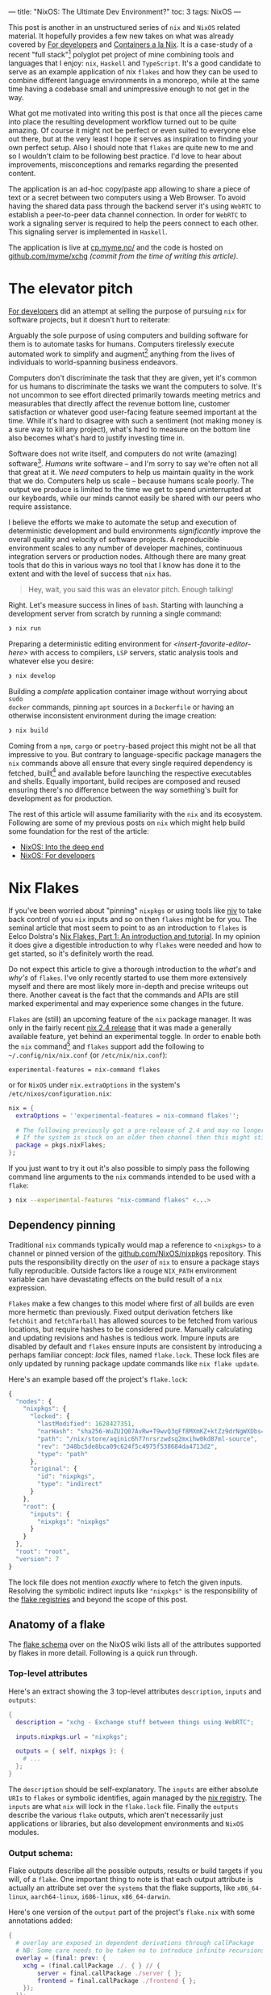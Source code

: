 ---
title: "NixOS: The Ultimate Dev Environment?"
toc: 3
tags: NixOS
---

This post is another in an unstructured series of ~nix~ and ~NixOS~ related
material. It hopefully provides a few new takes on what was already covered by
[[file:2020-01-26-nixos-for-development.org][For developers]] and [[file:2021-09-16-containers-a-la-nix.org][Containers a la Nix]]. It is a case-study of a recent "full
stack"[fn:1] polyglot pet project of mine combining tools and languages that I
enjoy: ~nix~, ~Haskell~ and ~TypeScript~. It's a good candidate to serve as an
example application of nix ~flakes~ and how they can be used to combine
different language environments in a monorepo, while at the same time having a
codebase small and unimpressive enough to not get in the way.

What got me motivated into writing this post is that once all the pieces came
into place the resulting development workflow turned out to be quite amazing. Of
course it might not be perfect or even suited to everyone else out there, but at
the very least I hope it serves as inspiration to finding your own perfect
setup. Also I should note that ~flakes~ are quite new to me and so I wouldn't
claim to be following best practice. I'd love to hear about improvements,
misconceptions and remarks regarding the presented content.

The application is an ad-hoc copy/paste app allowing to share a piece of text or
a secret between two computers using a Web Browser. To avoid having the shared
data pass through the backend server it's using ~WebRTC~ to establish a
peer-to-peer data channel connection. In order for ~WebRTC~ to work a signaling
server is required to help the peers connect to each other. This signaling
server is implemented in ~Haskell~.

The application is live at [[https://cp.myme.no/][cp.myme.no/]] and the code is hosted on
[[https://github.com/myme/xchg/tree/988ae84389e5c701a10eba2a16aef18dab727dd6][github.com/myme/xchg]] /(commit from the time of writing this article)/.

[fn:1] As in nothing more fancy than both backend and frontend web technologies.

* The elevator pitch

[[file:2020-01-26-nixos-for-development.html#again-why-nix][For developers]] did an attempt at selling the purpose of pursuing ~nix~ for
software projects, but it doesn't hurt to reiterate:

Arguably the sole purpose of using computers and building software for them is
to automate tasks for humans. Computers tirelessly execute automated work to
simplify and augment[fn:2] anything from the lives of individuals to
world-spanning business endeavors.

Computers don't discriminate the task that they are given, yet it's common for
us humans to discriminate the tasks we want the computers to solve. It's not
uncommon to see effort directed primarily towards meeting metrics and
measurables that directly affect the revenue bottom line, customer satisfaction
or whatever good user-facing feature seemed important at the time. While it's
hard to disagree with such a sentiment (not making money is a sure way to kill
any project), what's hard to measure on the bottom line also becomes what's hard
to justify investing time in.

Software does not write itself, and computers do not write (amazing)
software[fn:3]. /Humans/ write software – and I'm sorry to say we're often not
all that great at it. We /need/ computers to help us maintain quality in the
work that we do. Computers help us scale – because humans scale poorly. The
output we produce is limited to the time we get to spend uninterrupted at our
keyboards, while our minds cannot easily be shared with our peers who require
assistance.

I believe the efforts we make to automate the setup and execution of
deterministic development and build environments /significantly/ improve the
overall quality and velocity of software projects. A reproducible environment
scales to any number of developer machines, continuous integration servers or
production nodes. Although there are many great tools that do this in various
ways no tool that I know has done it to the extent and with the level of success
that ~nix~ has.

#+begin_quote
Hey, wait, you said this was an elevator pitch. Enough talking!
#+end_quote

Right. Let's measure success in lines of ~bash~. Starting with launching a
development server from scratch by running a single command:

#+begin_src bash
❯ nix run
#+end_src

Preparing a deterministic editing environment for
/<insert-favorite-editor-here>/ with access to compilers, ~LSP~ servers, static
analysis tools and whatever else you desire:

#+begin_src bash
❯ nix develop
#+end_src

Building a /complete/ application container image without worrying about ~sudo
docker~ commands, pinning ~apt~ sources in a ~Dockerfile~ or having an
otherwise inconsistent environment during the image creation:

#+begin_src bash
❯ nix build
#+end_src

Coming from a ~npm~, ~cargo~ or ~poetry~-based project this might not be all
that impressive to you. But contrary to language-specific package managers the
~nix~ commands above all ensure that every single required dependency is
fetched, built[fn:4] and available before launching the respective executables
and shells. Equally important, build recipes are composed and reused ensuring
there's no difference between the way something's built for development as for
production.

#+begin_note
The rest of this article will assume familiarity with the ~nix~ and its
ecosystem. Following are some of my previous posts on ~nix~ which might help
build some foundation for the rest of the article:

- [[file:2019-07-01-nixos-into-the-deep-end.org][NixOS: Into the deep end]]
- [[file:2020-01-26-nixos-for-development.org][NixOS: For developers]]
#+end_note

[fn:2] My parents might argue "to complicate", but I digress.

[fn:3] I'm sorry [[https://copilot.github.com/][Copilot]] - Yeah, feel free to disagree, but no, I'm not fearing
for my job just yet.

[fn:4] Or fetched from binary cache if unchanged.

* Nix Flakes

If you've been worried about "pinning" ~nixpkgs~ or using tools like [[https://github.com/nmattia/niv][niv]] to take
back control of you ~nix~ inputs and so on then ~flakes~ might be for you. The
seminal article that most seem to point to as an introduction to ~flakes~ is
Eelco Dolstra's [[https://www.tweag.io/blog/2020-05-25-flakes/][Nix Flakes, Part 1: An introduction and tutorial]]. In my opinion
it does give a digestible introduction to why ~flakes~ were needed and how to
get started, so it's definitely worth the read.

Do not expect this article to give a thorough introduction to the /what's/ and
/why's/ of ~flakes~. I've only recently started to use them more extensively
myself and there are most likely more in-depth and precise writeups out there.
Another caveat is the fact that the commands and APIs are still marked
experimental and may experience some changes in the future.

~Flakes~ are (still) an upcoming feature of the ~nix~ package manager. It was
only in the fairly recent [[https://discourse.nixos.org/t/nix-2-4-released/15822][nix 2.4 release]] that it was made a generally available
feature, yet behind an experimental toggle. In order to enable both the ~nix~
command[fn:5] and ~flakes~ support add the following to ~~/.config/nix/nix.conf~
(or ~/etc/nix/nix.conf~):

#+begin_example
experimental-features = nix-command flakes
#+end_example

or for ~NixOS~ under ~nix.extraOptions~ in the system's
~/etc/nixos/configuration.nix~:

#+begin_src nix
nix = {
  extraOptions = ''experimental-features = nix-command flakes'';

  # The following previously got a pre-release of 2.4 and may no longer be necessary.
  # If the system is stuck on an older then channel then this might still be useful.
  package = pkgs.nixFlakes;
};
#+end_src

If you just want to try it out it's also possible to simply pass the following
command line arguments to the ~nix~ commands intended to be used with a ~flake~:

#+begin_src bash
❯ nix --experimental-features "nix-command flakes" <...>
#+end_src

[fn:5] Traditionally ~nix~ commands are dash-separated like ~nix-store~,
~nix-build~, ~nix-shell~, etc.

** Dependency pinning

Traditional ~nix~ commands typically would map a reference to ~<nixpkgs>~ to a
channel or pinned version of the [[https://github.com/NixOS/nixpkgs][github.com/NixOS/nixpkgs]] repository. This puts
the responsibility directly on the /user/ of ~nix~ to ensure a package stays
fully reproducible. Outside factors like a rouge ~NIX_PATH~ environment variable
can have devastating effects on the build result of a ~nix~ expression.

~Flakes~ make a few changes to this model where first of all builds are even
more hermetic than previously. Fixed output derivation fetchers like ~fetchGit~
and ~fetchTarball~ has allowed sources to be fetched from various locations, but
require hashes to be considered pure. Manually calculating and updating
revisions and hashes is tedious work. Impure inputs are disabled by default and
~flakes~ ensure inputs are consistent by introducing a perhaps familiar concept:
/lock/ files, named ~flake.lock~. These lock files are only updated by running
package update commands like ~nix flake update~.

Here's an example based off the project's ~flake.lock~:

#+begin_src js
{
  "nodes": {
    "nixpkgs": {
      "locked": {
        "lastModified": 1628427351,
        "narHash": "sha256-WuZUIQ07AvRw+T9wvQ3qFf8MXmKZ+ktZz9drNgWXDbs=",
        "path": "/nix/store/aqinic6h77nrsrzwdsq2mxihw0kd87ml-source",
        "rev": "348bc5de8bca09c624f5c4975f538684da4713d2",
        "type": "path"
      },
      "original": {
        "id": "nixpkgs",
        "type": "indirect"
      }
    },
    "root": {
      "inputs": {
        "nixpkgs": "nixpkgs"
      }
    }
  },
  "root": "root",
  "version": 7
}
#+end_src

#+begin_note
The lock file does not mention /exactly/ where to fetch the given inputs.
Resolving the symbolic indirect inputs like ~"nixpkgs"~ is the responsibility of
the [[https://nixos.org/manual/nix/unstable/command-ref/new-cli/nix3-registry.html][flake registries]] and beyond the scope of this post.
#+end_note

** Anatomy of a flake

The [[https://nixos.wiki/wiki/Flakes#Flake_schema][flake schema]] over on the NixOS wiki lists all of the attributes supported by
flakes in more detail. Following is a quick run through.

*** Top-level attributes

Here's an extract showing the 3 top-level attributes ~description~, ~inputs~ and
~outputs~:

#+begin_src nix
{
  description = "xchg - Exchange stuff between things using WebRTC";

  inputs.nixpkgs.url = "nixpkgs";

  outputs = { self, nixpkgs }: {
    # ...
  };
}
#+end_src

The ~description~ should be self-explanatory. The ~inputs~ are either absolute
~URIs~ to ~flakes~ or symbolic identifies, again managed by the [[https://nixos.org/manual/nix/unstable/command-ref/new-cli/nix3-registry.html][nix registry]].
The ~inputs~ are what ~nix~ will lock in the ~flake.lock~ file. Finally the
~outputs~ describe the various ~flake~ outputs, which aren't necessarily just
applications or libraries, but also development environments and ~NixOS~
modules.

*** Output schema:

Flake outputs describe all the possible outputs, results or build targets if you
will, of a ~flake~. One important thing to note is that each output attribute is
actually an attribute set over the ~systems~ that the flake supports, like
~x86_64-linux~, ~aarch64-linux~, ~i686-linux~, ~x86_64-darwin~.

Here's one version of the ~output~ part of the project's ~flake.nix~ with some
annotations added:

#+begin_src nix
{
  # overlay are exposed in dependent derivations through callPackage
  # NB: Some care needs to be taken no to introduce infinite recursions.
  overlay = (final: prev: {
    xchg = (final.callPackage ./. { } // {
        server = final.callPackage ./server { };
        frontend = final.callPackage ./frontend { };
    });
  });

  # executed by `nix run`
  apps = forAllSystems (system: { dev = nixpkgsFor.${system}.xchg.dev; });

  # executed by `nix build .#name`
  packages = forAllSystems (system:
    let pkgs = nixpkgsFor.${system};
    in {
      image = pkgs.xchg.image;
      server = pkgs.xchg.server.server;
      static = pkgs.xchg.frontend.static;
    });

  # executed by `nix buil` (no name, aka default package)
  defaultPackage = forAllSystems (system: self.packages.${system}.image);

  # executed by `nix develop` (also used by nix-direnv's "use flake")
  devShell = forAllSystems (system:
    mergeEnvs nixpkgsFor.${system}
    (with self.devShells.${system}; [ frontend server ]));

  # executed by `nix develop .#name` (development shells)
  devShells = forAllSystems (system:
    let
      pkgs = nixpkgsFor.${system};
      haskellPackages = pkgs.haskellPackages;
    in {
      frontend = pkgs.xchg.frontend.shell;
      server = pkgs.xchg.server.shell;
    });
}
#+end_src

*** Home-grown utilities

The ~nix~ expressions above do get a bit convoluted due to a couple of functions
called ~forAllSystems~ and ~nixpkgsFor~. The reasoning behind these utilities is
to generate ~nixpkgs~ and outputs for all valid systems. Using helper functions
like these avoids some repetitive code where attribute sets for each supported
system would have to be defined for each output. Here are their definitions:

#+begin_src nix
let
  supportedSystems = [ "x86_64-linux" ];
  forAllSystems = f: nixpkgs.lib.genAttrs supportedSystems (system: f system);
  nixpkgsFor = forAllSystems (system:
    import nixpkgs {
      inherit system;
      overlays = [ self.overlay ];
    });

in {
  # ...
}
#+end_src

**** ~forAllSystems~

Building an attribute set by mapping a function over all the supported systems.
Typically this is useful to create derivations for all supported systems by
reusing a single derivation definition.

**** ~nixpkgsFor~

Instantiates the ~nixpkgs~ package set for all the supported systems as well as
including the flake's own ~overlay~ which contains the derivations being built.

*** Flake utils

There are tools for these kind of things if we don't want to write these small
utilities ourselves. Particularly ~eachDefaultSystem~ from
[[https://github.com/numtide/flake-utils#eachdefaultsystem---system---attrs][github.com/numtide/flake-utils]] helps to reduce the complexity of a flake by
allowing to specify an outputs set which is shared for all supported systems. To
make use of it ~flake-utils~ can be added just as another input to the flake. It
would turn the expression into something like the following, producing the exact
same outputs as before while looking a bit cleaner:

#+begin_src nix
{
  inputs.nixpkgs.url = "nixpkgs";
  inputs.flake-utils.url = "github:numtide/flake-utils";

  # Note how `flake-utils` becomes an input to the outputs
  outputs = { self, nixpkgs, flake-utils }:
    # This creates equal attribute sets for each supported system
    flake-utils.lib.eachDefaultSystem (system:
      let
        pkgs = import nixpkgs {
          inherit system;
          overlays = [ overlay ];
        };

        overlay = (final: prev: {
          xchg = (final.callPackage ./. { } // {
            server = final.callPackage ./server { };
            frontend = final.callPackage ./frontend { };
          });
        });

      # Instead of "rec" (which is susceptible to infinite recursion),
      # referring to sibling outputs can be done using `self.${system}.<output>`.
      in rec {
        inherit overlay;
        apps = { dev = pkgs.xchg.dev; };
        packages = {
          image = pkgs.xchg.image;
          server = pkgs.xchg.server.server;
          static = pkgs.xchg.frontend.static;
        };
        defaultPackage = packages.image;
        checks = packages;
        devShell = mergeEnvs pkgs (with devShells; [ frontend server ]);
        devShells = {
          frontend = pkgs.xchg.frontend.shell;
          server = pkgs.xchg.server.shell;
        };
      });
}
#+end_src

#+begin_note
Bear in mind that in order to use ~eachDefaultSystem~ every output must have the
same build expressions across all supported systems.
#+end_note

I'm not sure if it's idiomatic, but it seems to make sense to me that
~flake.nix~ should primarily define the /purpose/ of components without having
too much additional ~nix~ "logic". It's a declarative definition of the various
/outputs/ that a package may have. Then by using regular ~default.nix~ files
written in a [[https://nixos.org/guides/nix-pills/callpackage-design-pattern.html][~callPackage~ design pattern]] users are still granted control over
exactly how the derivations will be used. This makes the ~flake~ more of a
progressive enhancement over "regular" ~nix~ and does not get in the way of
backwards compatibility.

For instance, a non-flake user may use the default ~nixpkgs~ to build the server
application and its shell using the following command line invocation:

#+begin_src nix
❯ nix-build --expr '(with import <nixpkgs> {}; callPackage ./server {})'
#+end_src

** Overlay

One thing that can be tricky to grok the first times around with ~nix~ are
~overlays~. Specifically an ~overlay~ is a function applied to two different
"views" of a base package set:

 1. First the ~final~ set often called "self" is the resulting set of applying
    the overlay itself 🤯.
 2. Secondly the ~previous~ set often called "super" is the set /before/
    applying the overlay.

In the flake presented above the ~overlay~ is a core piece defining a nested
attribute set of all app derivations:

#+begin_src nix
overlay = (final: prev: {
  xchg = (final.callPackage ./. { } // {
    server = final.callPackage ./server { };
    frontend = final.callPackage ./frontend { };
  });
});
#+end_src

This resulting structure looks something like the following simplified attribute
set:

#+begin_src nix
{
  xchg = {
    # Docker image
    image = ...;

    # Development server script
    dev = ...;

    frontend = {
      # Node.js + dependencies
      nodeDependencies = ...;

      # Fully built frontend as static files
      static = ...;

      # Development shell for the frontend
      shell = ...;
    };

    server = {
      # Fully built backend server
      server = ...;

      # Development shell for the server
      shell = ...;
    };
  };
}
#+end_src

Due to the laziness of ~nix~ the ~xchg~ packages are able to reference each
other through the ~final~ package set. For instance since each of the
sub-derivations are invoked using ~final.callPackage~ it allows the top level
~image~ target to reference both the ~frontend~ and ~server~ derivations and
combine them into a resulting ~docker~ image.

#+begin_note
Some care must be taken when using the ~final~ set as it's easy to accidentally
introduce infinite recursion through self-referencing or variants of mutual
recursion.
#+end_note

** File structure

The composability of ~nix~ is great. It's not uncommon to see projects with
/several/ smaller ~.nix~ files rather than a few bigger ones. This make reuse
and overriding easier. Here's how the various ~.nix~ files are placed in the
project and set up to match the ~overlay~ structure explained above:

#+begin_src bash
❯ tree -P '*.nix' --prune
.
├── default.nix
├── flake.nix
├── frontend
│   ├── default.nix
│   └── nix
│       ├── default.nix
│       ├── node-env.nix
│       └── node-packages.nix
└── server
    └── default.nix
#+end_src

We've already seen the ~flake.nix~ file. On the top level there's also a
~default.nix~ which contains the top level expressions for the app's container
image and development server. The ~default.nix~ files in ~frontend/~ and
~server/~ specify the build recipes for the frontend and backend server
respectively, as well as the development shells for each of them.

The files under ~frontend/nix~ are managed by ~node2nix~, a [[file:2020-01-26-nixos-for-development.html#a-quick-note-on-generators][generator]] generating
~nix~ expressions from ~package.json~ and ~package-lock.json~ files. The
resulting files should not be edited manually. The files are added to ~git~ even
though the files are derived by ~node2nix~. Similar to ~package-lock.json~ this
helps validating updates when they are regenerated.

Tracking the ~node2nix~ files does have a humorous effect on the language
distribution of the project:

#+ATTR_HTML: :style max-width: 250px :alt "xchg language distribution" :title "xchg language distribution"
[[file:../images/xchg-languages.png]]

* Application components

Let's step away from ~nix~ for a short while and look closer at which
technologies are used to build and drive the application itself.

** Frontend

The app is not intended to appear overly impressive. It's a simple form-based UI
that allows the user to input and existing "Share Id" or start a new "Share":

#+ATTR_HTML: :style max-width: 500px :alt "xchg home page" :title "xchg home page"
[[file:../images/xchg.png]]

An initiating client creates a new share which generates a ~Share Id~ which may
be used by a second client to connect to the session. When the second client
connects the signaling server lets the two clients know about each other and
relays [[https://en.wikipedia.org/wiki/Interactive_Connectivity_Establishment][ICE]] information.

Once the two peers are connected the UI switches to a very simple form with a
text input that lets users share plain text or hidden text. The main purpose of
this app is to simplify copy/paste of e.g. a SSH public key or a WiFi passphrase
to a fresh computer.

#+ATTR_HTML: :alt "xchg basic usage between Firefox & Chromium" :title "xchg basic usage between Firefox & Chromium"
[[file:../images/xchg-share-session.webm]]

#+begin_note
The production app does currently not make use of a [[https://en.wikipedia.org/wiki/STUN][STUN]] or [[https://en.wikipedia.org/wiki/Traversal_Using_Relays_around_NAT][TURN]] server, which
means that it won't do NAT traversal and the two peers are restricted to be on
the same network. [[https://github.com/coturn/coturn][Coturn]] is packaged for ~nix~ and shouldn't be too hard to
include in the app image.
#+end_note

*** Dependencies

It's a long time since I attempted to stay up to date with the wild pace of the
~JavaScript~ ecosystem. I'm sure [[https://reactjs.org/][React]] is by no means the trendiest framework
for building Web UIs in 2022, but combined with great tools like [[https://vitejs.dev/][vite]] and
[[https://www.typescriptlang.org/][TypeScript]] it still feels fresh and ergonomic to me. There is also a great deal
of comfort in the maturity of these tools. As a fan of functional programming I
have yet to make more extensive use of [[https://elm-lang.org/][elm]], although I have been using
[[https://www.purescript.org/][PureScript]] a bit previously.

It's still very convenient to use ~npm~ to manage a ~JavaScript~ app's
dependencies, even in a "~nix~ first" project. When adding new dependencies,
upgrading them or running ~npm audit~ to audit security issues it's nice to be
able to this with the ~npm~ commands. Here's the ~package.json~ describing the
development and runtime dependencies as well as the ~scripts~ to be used with
~npm run~:

#+begin_src js
{
  "name": "xchg",
  "version": "0.0.0",
  "scripts": {
    "build": "tsc && vite build",
    "preview": "vite preview",
    "start": "vite"
  },
  "devDependencies": {
    "@types/node": "^17.0.8",
    "@types/react": "^17.0.38",
    "@types/react-dom": "^17.0.11",
    "@types/uuid": "^8.3.4",
    "@vitejs/plugin-react": "^1.1.3",
    "typescript": "^4.4.4",
    "vite": "^2.7.2"
  },
  "dependencies": {
    "react": "^17.0.2",
    "react-dom": "^17.0.2",
    "react-router-dom": "^6.2.1",
    "uuid": "^8.3.2"
  }
}
#+end_src

*** Production build

For the production build ~vite build~ is used which handles all bundling of
dependencies and optimization. The result is a static build of the site:

#+begin_src bash
❯ npm run build

> xchg@0.0.0 build /home/myme/src/xchg/frontend
> tsc && vite build

vite v2.7.7 building for production...
✓ 63 modules transformed.
dist/assets/favicon.7383218d.svg   1.82 KiB
dist/index.html                    0.54 KiB
dist/assets/index.cd59808c.css     1.99 KiB / gzip: 0.84 KiB
dist/assets/index.abe69b62.js      15.49 KiB / gzip: 5.45 KiB
dist/assets/vendor.f7ee7bb4.js     141.70 KiB / gzip: 46.21 KiB
#+end_src

*** Fast feedback

Regardless if I'm working in the frontend or backend, in a dynamic or static
typed languages one thing is certain: I feel severely limited if I don't have
some kind of a near instant feedback loop. Typically this would come from a
type-checker or static analysis tool like a linter which integrates with the
~Language Server Protocol (LSP)~ client of ~emacs~, my editor. For more dynamic
languages having keybindings to launch a test suite might provide a sufficiently
short feedback loop.

In many ways I'm actually quite fond of ~JavaScript~. It's expressive, flexible
and actually quite functional in nature. However, similarly to ~Python~ without
type annotations I quickly get to a point where I start to lose track of data
structures and function signatures. This is why I'm quick to introduce
~TypeScript~ into my ~JavaScript~ based projects. The main reason why I
typically lean towards languages with stronger types is more about being "lazy"
than anything else. I want the computer to take care of checking the things I
don't want to waste mental energy worrying about myself, or write tests for to
simply validate that two pieces of code fit nicely together.

Stronger types also grant the computer more insight into the code. A type
checker can provide richer feedback, autocompletions make more sense, and so on.

Fast feedback is not just something that happens within the editor. For this
project I'm using ~vite~, which provides builtin support for both automatic
reload with page refresh /and/ Hot Module Replacement (HRM) for both
~JavaScript~ sources and ~CSS~. What HRM means is that whenever a change to code
or styles are saved, the development server pushes this change to the client
/without/ having the browser reload the page:

#+ATTR_HTML: :alt "xchg auto update DOM" :title "xchg auto update DOM"
[[file:../images/xchg-auto-update.webm]]

** Backend

The backend server is written in ~Haskell~ using [[https://hackage.haskell.org/package/warp][warp]]: a fast, light-weight web
server for ~WAI~ applications. It's harder to show a screenshot of a backend, so
here's the middleware stack of the application to show off /something/:

#+begin_src haskell
main :: IO ()
main =
  Warp.run port $
    wsMiddleware getNextId state $
      routeMiddleware $
        staticMiddleware
          staticRoot
          fallbackApp
#+end_src

There's a bit more to it of course, but digging into application details isn't
the point of this article. What /is/ interesting though is that it's a ~Haskell~
application and it has some dependencies.

*** Dependencies

Before getting into ~nix~ my goto tool for ~Haskell~ projects was [[https://docs.haskellstack.org/en/stable/README/][stack]]. It's a
great tool, but since switching to ~nix~ simply using ~Cabal~ based projects
seem sufficient. Since the main ~nixpkgs~ tool for building ~Cabal~ projects
support [[https://hackage.haskell.org/package/hpack][hpack]] I kind of like using it for its brevity:

#+begin_src yaml
name: xchg-server
version: '0.1.0.0'
dependencies:
  - base == 4.*
  - aeson
  - http-types
  - optparse-applicative
  - random
  - text
  - wai
  - wai-extra
  - wai-middleware-static
  - wai-websockets
  - warp
  - websockets
#+end_src

~hpack~ generates ~.cabal~ files from ~package.yaml~ files, and that's about it.
It allows for a short and sweet declarative definition of a ~Haskell~ package
which may later be managed by ~cabal2nix~, the generator for ~Haskell~ packages
in ~nix~ land.

*** Fast feedback

One of the main reasons for using ~Haskell~ is its excellent type system.
Although it might seem good enough to run code changes incrementally through
manual compiler invocations other languages (like ~TypeScript~) has shown us
that we're losing out on a bunch of potential. The state of the [[https://github.com/haskell/haskell-language-server][haskell language
server]] is getting quite good from personal experience in the small projects I've
used it for. Having type checks and code suggestions presented directly in the
editor as you're making edits really gives another dimension to the awesomeness
of ~Haskell~.

Similarly to the frontend it's very convenient to have an automatically
reloading backend application while developing. This allows for rapid iterative
work without having to invoke additional compilation commands and wait for the
results. It's much less trivial to maintain state like active connections and so
on, so I'm fine with having them reset whenever the backend restarts due to a
change.

There might be multiple good options for automatically reloading ~Haskell~
sources and running them, but [[https://github.com/ndmitchell/ghcid#readme][ghcid]] provides a simple means of doing just that.
~ghcid~ lights up whenever there are compilation errors and otherwise doesn't
get much in the way when it's just monitoring files and reloading whenever
something's changed.

#+begin_note
I haven't bothered with tests yet for the backend in this project, but have good
experience also using ~ghci~ as a continuous test runner.
#+end_note

* Nix setup

Now that we've gone through the technologies used to develop and drive the app
let's see how to incorporate these into ~nix~.

What we require is to be able to /build/ the project, but perhaps even more
importantly is setting up a sweet /development environment/ that doesn't get in
our way. Development setup is important. At the end of the day development of an
application is done by /humans/ and I know from experience that development
environments are often neglected and so can be complicated to set up as well as
breaking frequently. Personally I get really frustrated by poor setups because I
know how much it negatively impacts my productivity and ability to maintain
quality in my work.

Development environments that "just work™" foster better quality software, as
developers are able to focus their mental capacity and energy on solving actual
tasks and fixing issues.

A reproducible development environment scales, the mind of a programmer does
not.

** JavaScript frontend

One thing about this project setup which I find really cool involves the use of
[[https://github.com/svanderburg/node2nix][node2nix]].

In a traditional frontend codebase ~npm~ (or [[https://yarnpkg.com/][yarn]]) would be responsible for
fetching dependencies into a ~node_modules~ directory and ensure the integrity
of them through the use of a ~package-lock.json~ file. ~Node.js~ will be able to
resolve the dependencies as long as ~node_modules~ is somewhere up the directory
hierarchy from the current working directory.

What ~node2nix~ does is to parse the package files used by ~npm~ in order to
create ~nix~ expressions for fetching the dependencies. Without a lock file
~node2nix~ will have to resolve package versions to URLs and hashes, whereas
with a lock file it seems to rely on that directly for a quicker and
deterministic result. I haven't inspected the source of ~node2nix~, but I
wouldn't be surprised if it's making use of ~npm~ directly to extract this
information.

The generated files contain various ~nix~ derivations, where at the core is a
~Node.js~ environment where all dependencies are available like system packages.
What this means is that the ~node~ command has access to all ~npm~ packages
regardless of what the current working directory was for the command when it was
invoked. This is done by setting the ~NODE_PATH~ to point into the ~nix~ store.
In the end what this means is as a long as e.g. the development environment has
been loaded into the current shell there's no need to even /have/ a
~node_modules~ directory withing the project directory structure at all making
it truly standalone.

There is a catch though. Some tools are not able to resolve the system
dependencies and rather expect to find ~node_modules~ in the directory
hierarchy. To work around this we can simply symlink the ~node_modules~ from the
~node2nix~ derivation /into/ the build or project directory. This leaves us with
an immutable ~node_modules~ symbolic link pointing into the ~nix~ store
containing all of the dependencies.

Here's the entire ~./frontend/default.nix~ with annotations:

#+begin_src nix
{ stdenv, callPackage, nodejs, nodePackages, writeShellScriptBin }:

let
  # Import & invoke the generated files from node2nix
  generated = callPackage ./nix { inherit nodejs; };

  # node2nix wrapper to update nix files on npm changes
  node2nix = writeShellScriptBin "node2nix" ''
    ${nodePackages.node2nix}/bin/node2nix \
      --development \
      -l package-lock.json \
      -c ./nix/default.nix \
      -o ./nix/node-packages.nix \
      -e ./nix/node-env.nix
  '';

in {
  # Location of the node_modules system dependencies
  inherit (generated) nodeDependencies;

  # Build recipe for the static assets
  static = stdenv.mkDerivation {
    name = "xchg-frontend";
    src = ./.;
    buildInputs = [ nodejs ];
    buildPhase = ''
      ln -s ${generated.nodeDependencies}/lib/node_modules ./node_modules
      export PATH="${generated.nodeDependencies}/bin:$PATH"
      npm run build
    '';
    installPhase = ''
      cp -r dist $out/
    '';
  };

  # Development shell with node2nix wrapper script
  shell = generated.shell.override {
    buildInputs = [ node2nix ];
  };
}
#+end_src

#+begin_note
We're not doing it this way for "just for fun". ~Flake~ evaluation is done in a
pure build environment where operations like ~npm install~ which fetch packages
from remote locations are not granted network access.
#+end_note

The project makes use of the symlink "trick" on two occasions:

 1. Above in the ~buildPhase~ of the "static" derivation when building the
    static frontend assets.
 2. In the [[#launch-script][~dev~ server script]] to make the dependencies available to the ~vite~
    development server.

#+begin_example
❯ ls -l
total 36K
lrwxrwxrwx 1 myme users   89 Jan 15 12:47 node_modules ->
    /nix/store/d4nq25...-node-dependencies-xchg-0.0.0/lib/node_modules
#+end_example

#+begin_note
The ~node_modules~ symlink is added in the project root and /not/ under
~./frontend~ to not interfere with whenever using ~npm~ to install new
dependencies or updating old ones. Similarly ~vite~ expects to have write
permissions to a ~node_modules~ where it seems to place some cache files[fn:6].
#+end_note

The build artifacts we're most interested in from the frontend is ~static~. For
convenience this can be added to the top level ~flake.nix~:

#+begin_src nix
{
  outputs = { ... }: {
    packages = {
      static = pkgs.xchg.frontend.static;
    };
  };
}
#+end_src

Which allows the static assets to be built individually through:

#+begin_src bash
❯ nix build .#static
❯ tree result
result
├── assets
│   ├── favicon.7383218d.svg
│   ├── index.1a52971d.js
│   ├── index.cd59808c.css
│   └── vendor.f9fdb51e.js
└── index.html

1 directory, 5 files
#+end_src

[fn:6] I would perhaps suggest to use ~$XDG_CACHE_DIR~ for this, but I assume
there are reasons.

*** Invoking node2nix

Here's how the project invokes the ~node2nix~ command and instructs it to write
the result files in the ~./nix~ directory. The command is supposed to be invoked
in the ~./frontend~ directory:

#+begin_src bash
❯ node2nix --development \
    -l package-lock.json \
    -c ./nix/default.nix \
    -o ./nix/node-packages.nix \
    -e ./nix/node-env.nix
#+end_src

The ~node2nix~ program is wrapped up in a shell script with
~writeShellScriptBin~ in the frontend's ~default.nix~ and added as a build input
to the development shell /(excerpt from above)/:

#+begin_src nix
let
  # node2nix wrapper to update nix files on npm changes
  node2nix = writeShellScriptBin "node2nix" ''
    ${nodePackages.node2nix}/bin/node2nix
      # ... snip
  '';

in {
  # Development shell with node2nix wrapper script
  shell = generated.shell.override {
    buildInputs = [ node2nix ];
  };
}
#+end_src

It can then be invoked directly without having to remember the correct
parameters:

#+begin_src bash
❯ node2nix
#+end_src

*** Frontend shell

The ~shell~ is also added to the top level flake under ~devShells~ like so:

#+begin_src nix
{
  outputs = { ... }: {
    devShells = {
      frontend = pkgs.xchg.frontend.shell;
      # ...
    };
  };
}
#+end_src

Running the frontend shell can then be done using:

#+begin_src bash
❯ nix develop .#frontend
#+end_src

#+begin_note
This shell naturally only contains the /frontend/ dependencies of the
application. The following sections will show how the server shell is setup and
then how the two may be combined into a super-shell environment.
#+end_note

** Haskell backend

One thing that's great with using ~nix~ for ~Haskell~ development is that
~nixpkgs~ and thus ~nix~'s binary cache [[https://cache.nixos.org/][cache.nixos.org]] contains builds of most
of [[https://hackage.haskell.org/][Hackage]]. Once you're used to not spending a bunch of time building ~Haskell~
dependencies you never want to go back.

Creating ~nix~ expressions from ~Haskell~ projects can be done through
~cabal2nix~. As the name suggests it is a generator for ~Cabal~ projects. It
also has a ~callPackage~ wrapper under ~haskellPackages~ named ~callCabal2nix~
allowing it to be used directly from ~nix~ expressions without having to be
invoked separately like with ~node2nix~. Also, whereas ~node2nix~ needs to hit
the network to resolve ~package.json~ packages ~callCabal2nix~ typically won't
since most ~Hackage~ packages are in the ~nixpkgs~ package set.

All of this makes defining our ~Haskell~ package trivial:

#+begin_src nix
{ haskellPackages }:
{
  server = haskellPackages.callCabal2nix "xchg-server" ./. {};
}
#+end_src

It's nice to be able to build the server individually in the same way as the
static frontend assets, so it can be added to the ~flake.nix~ like so:

#+begin_src nix
{
  outputs = { ... }: {
    packages = {
      server = pkgs.xchg.server.server;
    };
  };
}
#+end_src

Which allows the server to be built individually through:

#+begin_src bash
❯ nix build '.#server'
❯ tree result
result
└── bin
    └── xchg-server

1 directory, 1 file
#+end_src

*** Backend shell

In the ~haskellPackages~ of ~nixpkgs~ there are other functions than
~callCabal2nix~ that helps setting up ~Haskell~ environments. To create a ~ghc~
shell environment with additional development tools like
~haskell-language-server~ and ~ghcid~ there's the ~shellFor~ function:

#+begin_src nix
{ haskellPackages }: rec {
  server = haskellPackages.callCabal2nix "xchg-server" ./. { };
  shell = haskellPackages.shellFor {
    packages = p: [ server ];
    withHoogle = true;
    buildInputs = with haskellPackages; [
      haskell-language-server
      ghcid
      cabal-install
    ];
  };
}
#+end_src

The ~shell~ is added to the top level flake in the same manner as the frontend shell:

#+begin_src nix
{
  outputs = { ... }: {
    devShells = {
      frontend = pkgs.xchg.frontend.shell;
      server = pkgs.xchg.server.shell;
    };
  };
}
#+end_src

Running the server shell can then be done using:

#+begin_src bash
❯ nix develop .#server
#+end_src

** Frankenshell

When running the development server we want to have access to /both/ the
~frontend~ /and/ ~backend~ shell environments. The trouble is that in my
experience ~nix~ shell environments do not compose as well as derivations in
general. There might be various ways that the shells provided by ~node2nix~ and
~haskellPackages.shellFor~ can be composed, but following is a rather manual
approach.

Time for a hack!

In order to combine the two shells the project defines a ~mergeEnvs~ utility
which combines all shell input attributes as well as the ~shellHook~:

#+begin_src nix
{
  outputs = { self, nixpkgs }:
    let
      mergeEnvs = pkgs: envs:
        pkgs.mkShell (builtins.foldl' (a: v: {
          buildInputs = a.buildInputs ++ v.buildInputs;
          nativeBuildInputs = a.nativeBuildInputs ++ v.nativeBuildInputs;
          propagatedBuildInputs = a.propagatedBuildInputs
            ++ v.propagatedBuildInputs;
          propagatedNativeBuildInputs = a.propagatedNativeBuildInputs
            ++ v.propagatedNativeBuildInputs;
          shellHook = a.shellHook + "\n" + v.shellHook;
        }) (pkgs.mkShell { }) envs);
    in { };
}
#+end_src

#+begin_note

The function above was snatched from a ~gist~ posted on the ~NixOS~ reddit:

- [[https://www.reddit.com/r/NixOS/comments/ce9cmu/comment/eu1c7sh/?utm_source=share&utm_medium=web2x&context=3][reddit.com/r/NixOS/comments/ce9cmu/comment/eu1c7sh]]
- [[https://gist.github.com/adisbladis/2a44cded73e048458a815b5822eea195][gist.github.com/adisbladis/2a44cded73e048458a815b5822eea195]]
#+end_note

This is used in ~flake.nix~ to compose the default development shell:

#+begin_src nix
{
  output = {
    devShell = forAllSystems (system:
      mergeEnvs nixpkgsFor.${system}
      (with self.devShells.${system}; [ frontend server ]));
  };
}
#+end_src

The default development shell is what ~nix~ drops into when invoking:

#+begin_src bash
❯ nix develop
#+end_src

At this point /all/ frontend and backend development utilitities should be
available:

#+begin_src bash
❯ which ghc ghcid haskell-language-server node npm vite tsc
/nix/store/skj20vlz2hkipj3cgcclzvhbm0hj9q6s-ghc-8.10.4-with-packages/bin/ghc
/nix/store/7fsfkbdwypm4v6vjfv8a0dxrqw1x7rdi-ghcid-0.8.7-bin/bin/ghcid
/nix/store/ap50ycw05bkf9y8q0527lndv4wcfswr6-haskell-language-server-1.1.0.0/bin/haskell-language-server
/nix/store/5kkjf5wvfvclqj76k9f69c95gw5mfbhc-nodejs-14.17.4/bin/node
/nix/store/5kkjf5wvfvclqj76k9f69c95gw5mfbhc-nodejs-14.17.4/bin/npm
/nix/store/i3mahfd9ac2sys8c3j8zfpqpsjl4lf2v-node-dependencies-xchg-0.0.0/bin/vite
/nix/store/i3mahfd9ac2sys8c3j8zfpqpsjl4lf2v-node-dependencies-xchg-0.0.0/bin/tsc
#+end_src

I can begin to stress how mind-bendingly amazing that is! 😎

** Launch script

Running the app during development requires building the static assets and
serving them, as well as building and running the backend server.

There are various options for launching multiple processes on the shell from [[https://www.gnu.org/software/parallel/][GNU
Parallel]] to [[https://github.com/greymd/tmux-xpanes][tmux-xpanes]]. Since the project already is ~Node.js~ based I find
[[https://github.com/open-cli-tools/concurrently#readme][concurrently]] nice and simple to use.

The ~dev~ script makes use of the ~nix run~ command to launch a specific ~app~
specified in the ~flake.nix~:

#+begin_src nix
{
  outputs = { ... }: rec {
    apps = { dev = pkgs.xchg.dev; };
    defaultApp = apps.dev;
  };
}
#+end_src

This is accessing the ~dev~ output from the ~default.nix~ in the root folder,
provided through the ~overlay~ in ~flake.nix~:

#+begin_src nix
{ writeShellScriptBin, xchg }: {
  dev = writeShellScriptBin "dev" ''
    rm -rf ./node_modules
    ln -s ${xchg.frontend.nodeDependencies}/lib/node_modules ./node_modules
    export PATH="${xchg.frontend.nodeDependencies}/bin:$PATH"
    nix develop --command npx concurrently \
      -n FE,BE \
      -c green,red \
      "cd frontend && npm start" \
      "cd server && hpack && cabal build && ghcid -r Main"
  '';
}
#+end_src

The ~dev~ script can then be built and run with the following command:

#+begin_src bash
❯ nix run
#+end_src

For convenience I put this into a tiny script ~./dev~ in the project root:

#+begin_src bash
#!/usr/bin/env bash
nix run
#+end_src

This might seem redundant, but I like finding an executable in the root of a
project directory named ~./dev~. It gives a good indication how to get started
hacking on the code without having to know exactly how to correctly invoke
~nix~.

[[file:../images/xchg-dev-server.png]]

* A better virtual env

Developers must be allowed to use the set of tools that they feel comfortable
with and make them feel like they're staying productive in. Although it's never
a bad idea to try out alternatives people tend to prefer one or two editors. I'm
sure there are many ways to setup the above environments in most of the
mainstream editors, but I cannot list them all in this article.

The most important piece of the puzzle to get a decent editor setup with ~nix~
is that the editor is able to run with the environment generated by ~nix~. The
easiest way to drop into such an environment is through the ~nix develop~
command (~nix-shell~ with the old cli). With ~flakes~ the caching of these
environments is ensuring that once an environment is built launching into it is
fast.

~nix develop~ accepts a ~--command~ parameter which can be used to launch an
editor or similar job within the environment. For scripts it's also possible to
use ~nix print-dev-env~ that outputs shell code which may be sourced by ~bash~
to reproduce a build environment. However, for a more seamless setup I highly
recommend ~direnv~ covered in the following section.

** Direnv

One of the key pieces of my editor and shell setup is [[https://github.com/direnv/direnv][direnv]]. It's shockingly
beautiful how well it bridges the gap between a "bare" user environment without
globally installed packages and isolated development environments that declare
all their dependencies.

As far as I know ~direnv~ doesn't yet come with ~flake~ support. Luckily
[[https://github.com/nix-community/nix-direnv][nix-direnv]] supports flakes quite well through the ~use flake~ hook. Another
benefit of using ~nix-direnv~ is that it takes care to add development
environments to ~nix~'s [[https://nixos.org/guides/nix-pills/garbage-collector.html][gcroots]] ensuring they're not deleted by the garbage
collector. This way development environments won't be rebuilt until there has
been updates to the ~flake~ and they're garbage collected once the project is
removed. This is great for times like the daily commute where network access is
unstable.

In order to integrate ~direnv~ into ~emacs~ I rely on the [[https://github.com/purcell/envrc][envrc]] which is curated
by [[https://github.com/hlissner/doom-emacs][Doom Emacs]]. There might be ~direnv~ plugins for the other mainstream editors,
but I haven't researched this myself.

* Docker container

A ~Docker~ container ties everything together into a simple single unit that's
easy to deploy. One may argue that containers are unnecessary when using ~nix~
because a package closure contains everything it needs to run. Since I'm running
my blog and other apps on a single multi-purpose server I find more comfort in
separating the various apps into containers. With dedicated nodes I would
definitely consider a completely ~nix~ based deployment approach like [[https://nixos.wiki/wiki/NixOps][NixOps]].

[[file:2021-09-16-containers-a-la-nix.org][Containers a la Nix]] goes a bit more in-depth into how ~Docker~ / ~OCI~
containers can be created from ~nix~ expressions. Long story short using
~buildLayeredImage~ makes creating ~docker~ images a breeze:

#+begin_src nix
{ dockerTools, xchg }: {
  image = dockerTools.buildLayeredImage {
    name = "xchg";
    tag = "latest";
    contents = with xchg; [ server.server frontend.static ];
    config = {
      Cmd = [ "xchg-server" ];
      ExposedPorts = { "8000/tcp" = { }; };
    };
  };
}
#+end_src

What is worth noting is that the ~xchg~ application is simply an input to the
~buildLayeredImage~ image function. There's no need to customize or change the
way the artifacts are built. They are stored and served from the container in
the exact same way they are on the host system.

The final image can be built in its entirety by running ~nix build~:

#+begin_src bash
❯ nix build
❯ ls -l result
lrwxrwxrwx 1 myme users 55 Jan 16 21:55 result ->
    /nix/store/cs7q9jff9ddfdi3x8h4hqm1r6rrb37bj-xchg.tar.gz
#+end_src

The resulting image can be loaded directly into ~docker~:

#+begin_src bash
❯ docker load < result
085adbf08859: Loading layer [==================================================>]  174.1kB/174.1kB
dc5a9beb6417: Loading layer [==================================================>]  3.727MB/3.727MB
a64a49591b50: Loading layer [==================================================>]  10.24kB/10.24kB
Loaded image: xchg:latest
#+end_src

And executed:

#+begin_src bash
❯ docker run -d --rm -p 8000:8000 xchg
❯ docker ps
CONTAINER ID  IMAGE  COMMAND        CREATED     STATUS     PORTS     NAMES
bdece8b1d6ab  xchg   "xchg-server"  2 days ago  Up 2 days  8000/tcp  ...
#+end_src

Once all the smaller building blocks have been defined it's hard to imagine
these last few steps being any simpler. Another great example of the power of
composition!

* Conclusion

This article has obviously centered around ~nix~ and ~flakes~ specifically.
However, I also hope that it has showed to those familiar to ~JavaScript~,
~Haskell~ and ~Docker~ that knowledge and experience from those ecosystems isn't
wasted when moving to ~nix~. I also hope that the content translates well to
other languages and tools available in the ~nixpkgs~. The fact that ~nix~ for
the most part /wraps/ around environments[fn:7] rather than insisting on
specific conventions shows some of it's most important appeal and power.

I'm not going to lie, ~nix~ struggles with the fact that the learning curve is
still exceptionally steep. Newcomers must be expected to spend a significant
amount of time pulling their hair, trawling through elaborate but poorly
structured documentation and accept that progress will initially be slow. I'm
hoping through articles of my own and other great efforts like [[https://nix.dev/][nix.dev]] that
~nix~ slowly but surely breaches the niche and manages to convince the masses of
its potential. It definitely feels like it's already starting to happen!

I hope this article has been able to show some of the possibilities of managing
both development and build environments using ~nix~. I believe that developers
who have fewer distractions, less things to worry about and who can reduce yak
shaving will have more mental surplus for the problems at hand. In the end this
leads to happier and more productive developers who will have the prerequisites
to be able to deliver software with higher quality.

Now to answer the title question: Is this in fact the /ultimate/ development
environment? To be honest, the combination of ~nix flakes~ with great tools for
type checking, code reloading, editor and shell integration is getting close to
an ideal for me at this point. It's the sum of great technologies spread across
multiple language barriers all neatly combined with the power of ~nix~.


Got any thoughts or comments on this post? Tweet me a me a reply:

#+begin_export html
<blockquote class="twitter-tweet"><p lang="en" dir="ltr">New post: The Ultimate Dev Environment? <a href="https://twitter.com/hashtag/nix?src=hash&amp;ref_src=twsrc%5Etfw">#nix</a> <a href="https://twitter.com/nixos_org?ref_src=twsrc%5Etfw">@nixos_org</a> <a href="https://t.co/Nz22Y9j7MX">https://t.co/Nz22Y9j7MX</a></p>&mdash; Martin Myrseth (@ubermyme) <a href="https://twitter.com/ubermyme/status/1482839450761760770?ref_src=twsrc%5Etfw">January 16, 2022</a></blockquote> <script async src="https://platform.twitter.com/widgets.js" charset="utf-8"></script>
#+end_export

[fn:7] With the exception of fetching non-nix dependencies.

* Footnotes
